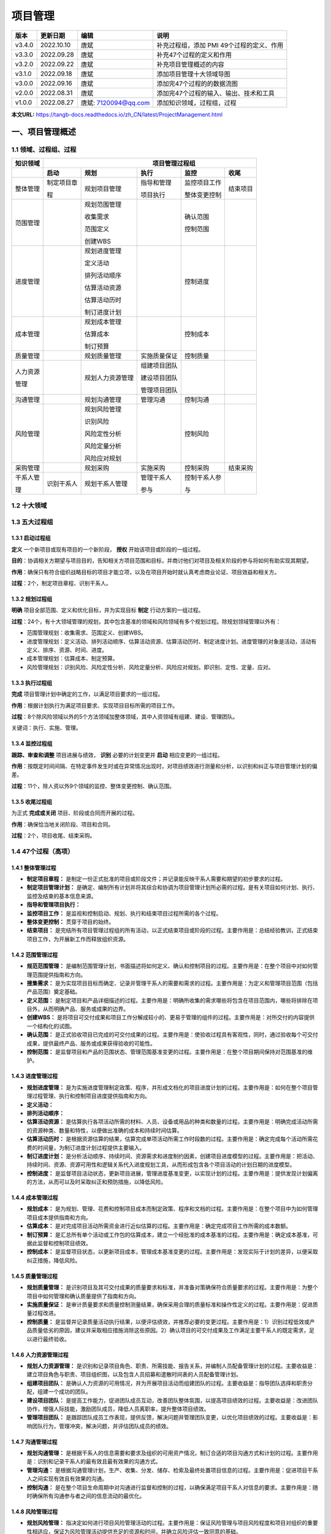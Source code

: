 
==============================
项目管理
==============================


+--------+------------+----------------------+-----------------------------------------------+
| 版本   | 更新日期   | 编辑                 | 说明                                          |
+========+============+======================+===============================================+
| v3.4.0 | 2022.10.10 | 唐斌                 | 补充过程组，添加 PMI 49个过程的定义、作用     |
+--------+------------+----------------------+-----------------------------------------------+
| v3.3.0 | 2022.09.28 | 唐斌                 | 补充47个过程的定义和作用                      |
+--------+------------+----------------------+-----------------------------------------------+
| v3.2.0 | 2022.09.22 | 唐斌                 | 补充项目管理概述的内容                        |
+--------+------------+----------------------+-----------------------------------------------+
| v3.1.0 | 2022.09.18 | 唐斌                 | 添加项目管理十大领域导图                      |
+--------+------------+----------------------+-----------------------------------------------+
| v3.0.0 | 2022.09.16 | 唐斌                 | 添加完47个过程的的数据流图                    |
+--------+------------+----------------------+-----------------------------------------------+
| v2.0.0 | 2022.08.31 | 唐斌                 | 添加完47个过程的输入、输出、技术和工具        |
+--------+------------+----------------------+-----------------------------------------------+
| v1.0.0 | 2022.08.27 | 唐斌: 7120094@qq.com | 添加知识领域，过程组，过程                    |
+--------+------------+----------------------+-----------------------------------------------+

**本文URL:** https://tangb-docs.readthedocs.io/zh_CN/latest/ProjectManagement.html


一、项目管理概述
==============================


1.1 领域、过程组、过程
------------------------------

+--------------+------------------+------------------+----------------+------------------+----------------+
| 知识领域     | 　　　　　　　　　　　　　　　　　　 项目管理过程组 　　　　　　　　　　　　　　　　　　 |
+==============+==================+==================+================+==================+================+
|              | **启动**         | **规划**         | **执行**       | **监控**         | **收尾**       |
+--------------+------------------+------------------+----------------+------------------+----------------+
| 整体管理     | 制定项目章       | 规划项目管理     | 指导和管理     | 监控项目工作     | 结束项目       |
+              +                  +                  +                +                  +                +
|              | 程               |                  | 项目执行       | 整体变更控制     |                |
+              +                  +                  +                +                  +                +
|              |                  |                  |                |                  |                |
+--------------+------------------+------------------+----------------+------------------+----------------+
| 范围管理     |                  | 规划范围管理     |                | 确认范围         |                |
+              +                  +                  +                +                  +                +
|              |                  | 收集需求         |                | 控制范围         |                |
+              +                  +                  +                +                  +                +
|              |                  | 范围定义         |                |                  |                |
+              +                  +                  +                +                  +                +
|              |                  | 创建WBS          |                |                  |                |
+              +                  +                  +                +                  +                +
|              |                  |                  |                |                  |                |
+--------------+------------------+------------------+----------------+------------------+----------------+
| 进度管理     |                  | 规划进度管理     |                | 控制进度         |                |
+              +                  +                  +                +                  +                +
|              |                  | 定义活动         |                |                  |                |
+              +                  +                  +                +                  +                +
|              |                  | 排列活动顺序     |                |                  |                |
+              +                  +                  +                +                  +                +
|              |                  | 估算活动资源     |                |                  |                |
+              +                  +                  +                +                  +                +
|              |                  | 估算活动历时     |                |                  |                |
+              +                  +                  +                +                  +                +
|              |                  | 制订进度计划     |                |                  |                |
+              +                  +                  +                +                  +                +
|              |                  |                  |                |                  |                |
+--------------+------------------+------------------+----------------+------------------+----------------+
| 成本管理     |                  | 规划成本管理     |                | 控制成本         |                |
+              +                  +                  +                +                  +                +
|              |                  | 估算成本         |                |                  |                |
+              +                  +                  +                +                  +                +
|              |                  | 制订预算         |                |                  |                |
+--------------+------------------+------------------+----------------+------------------+----------------+
| 质量管理     |                  | 规划质量管理     | 实施质量保证   | 控制质量         |                |
+--------------+------------------+------------------+----------------+------------------+----------------+
| 人力资源     |                  | 规划人力资源管理 | 组建项目团队   |                  |                |
+              +                  +                  +                +                  +                +
| 管理         |                  |                  | 建设项目团队   |                  |                |
+              +                  +                  +                +                  +                +
|              |                  |                  | 管理项目团队   |                  |                |
+--------------+------------------+------------------+----------------+------------------+----------------+
| 沟通管理     |                  | 规划沟通管理     | 管理沟通       | 控制沟通         |                |
+--------------+------------------+------------------+----------------+------------------+----------------+
| 风险管理     |                  | 规划风险管理     |                | 控制风险         |                |
+              +                  +                  +                +                  +                +
|              |                  | 识别风险         |                |                  |                |
+              +                  +                  +                +                  +                +
|              |                  | 风险定性分析     |                |                  |                |
+              +                  +                  +                +                  +                +
|              |                  | 风险定量分析     |                |                  |                |
+              +                  +                  +                +                  +                +
|              |                  | 风险应对规划     |                |                  |                |
+--------------+------------------+------------------+----------------+------------------+----------------+
| 采购管理     |                  | 规划采购         | 实施采购       | 控制采购         | 结束采购       |
+--------------+------------------+------------------+----------------+------------------+----------------+
| 干系人管     | 识别干系人       | 规划干系人管理   | 管理干系人     | 控制干系人参     |                |
+              +                  +                  +                +                  +                +
| 理           |                  |                  | 参与           | 与               |                |
+--------------+------------------+------------------+----------------+------------------+----------------+


1.2 十大领域
------------------------------

.. image:: ../images/ProjectManagement/01.01.项目管理十大领域.导图.svg
   :align: center
   :alt: 项目管理十大领域导图.数据流图


1.3 五大过程组
------------------------------

1.3.1 启动过程组
~~~~~~~~~~~~~~~~~~~~~~~~~~~~~~

**定义** 一个新项目或现有项目的一个新阶段， **授权** 开始该项目或阶段的一组过程。

**目的**：协调相关方期望与项目目的，告知相关方项目范围和目标，并商讨他们对项目及相关阶段的参与将如何有助实现其期望。

**作用**：确保只有符合组织战略目标的项目才能立项，以及在项目开始时就认真考虑商业论证、项目效益和相关方。

**过程**：2个，制定项目章程、识别干系人。

1.3.2 规划过程组
~~~~~~~~~~~~~~~~~~~~~~~~~~~~~~

**明确** 项目全部范围、定义和优化目标，并为实现目标 **制定** 行动方案的一组过程。

**过程**：24个，有十大领域管理的规划，其中包含基准的领域和风险领域有多个规划过程。除规划领域管理以外有：

+ 范围管理规划：收集需求、范围定义、创建WBS。
+ 进度管理规划：定义活动、排列活动顺序、估算活动资源、估算活动历时、制定进度计划。进度管理的对象是活动，活动有定义、排序、资源、时间、进度。
+ 成本管理规划：估算成本、制定预算。
+ 风险管理规划：识别风险、风险定性分析、风险定量分析、风险应对规划。即识别、定性、定量、应对。

1.3.3 执行过程组
~~~~~~~~~~~~~~~~~~~~~~~~~~~~~~

**完成** 项目管理计划中确定的工作，以满足项目要求的一组过程。

**作用**：根据计划执行为满足项目要求、实现项目目标所需的项目工作。

**过程**：8个除风险领域以外的5个方法领域加整体领域，其中人资领域有组建、建设、管理团队。

关键词：执行、实施、管理。

1.3.4 监控过程组
~~~~~~~~~~~~~~~~~~~~~~~~~~~~~~

**跟踪、审查和调整** 项目进展与绩效， **识别** 必要的计划变更并 **启动** 相应变更的一组过程。

**作用**：按既定时间间隔、在特定事件发生时或在异常情况出现时，对项目绩效进行测量和分析，以识别和纠正与项目管理计划的偏差。

**过程**：11个，除人资以外9个领域的监控、整体变更控制、确认范围。

1.3.5 收尾过程组
~~~~~~~~~~~~~~~~~~~~~~~~~~~~~~

为正式 **完成或关闭** 项目、阶段或合同而开展的过程。

**作用**：确保恰当地关闭阶段、项目和合同。

**过程**：2个，项目收尾、结束采购。


1.4 47个过程（高项）
------------------------------

1.4.1 整体管理过程
~~~~~~~~~~~~~~~~~~~~~~~~~~~~~~

+ **制定项目章程：** 是制定一份正式批准的项目或阶段文件；并记录能反映干系人需要和期望的初步要求的过程。
+ **制定项目管理计划：** 是确定、编制所有计划并将其综合和协调为项目管理计划所必需的过程。是有关项目如何计划、执行、监控及结束的基本信息来源。
+ **指导和管理项目执行：** 
+ **监控项目工作：** 是监视和控制启动、规划、执行和结束项目过程所需的各个过程。
+ **整体变更控制：** 贯穿于项目的始终。
+ **结束项目：** 是完结所有项目管理过程组的所有活动，以正式结束项目或阶段的过程。主要作用是：总结经验教训，正式结束项目工作，为开展新工作而释放组织资源。

1.4.2 范围管理过程
~~~~~~~~~~~~~~~~~~~~~~~~~~~~~~

+ **规范范围管理：** 是编制范围管理计划，书面描述将如何定义、确认和控制项目的过程。主要作用是：在整个项目中对如何管理范围提供指南和方向。
+ **搜集需求：** 是为实现项目目标而确定、记录并管理干系人的需要和需求的过程。主要作用是：为定义和管理项目范围（包括产品范围）奠定基础。
+ **定义范围：** 是制定项目和产品详细描述的过程。主要作用是：明确所收集的需求哪些将包含在项目范围内，哪些将排除在项目外，从而明确产品、服务或成果的边界。
+ **创建WBS：** 是将项目可交付成果和项目工作分解成较小的、更易于管理的组件的过程。主要作用是：对所交付的内容提供一个结构化的试图。
+ **确认范围：** 是正式验收项目已完成的可交付成果的过程。主要作用是：使验收过程具有客观性，同时，通过验收每个可交付成果，提供最终产品、服务或成果获得验收的可能性。
+ **控制范围：** 是监督项目和产品的范围状态、管理范围基准变更的过程。主要作用是：在整个项目期间保持对范围基准的维护。

1.4.3 进度管理过程
~~~~~~~~~~~~~~~~~~~~~~~~~~~~~~

+ **规划进度管理：** 是为实施进度管理制定政策、程序，并形成文档化的项目进度计划的过程。主要作用是：如何在整个项目管理过程管理、执行和控制项目进度提供指南和方向。
+ **定义活动：**
+ **排列活动顺序：**
+ **估算活动资源：** 是估算执行各项活动所需的材料、人员、设备或用品的种类和数量的过程。主要作用是：明确完成活动所需的资源种类、数量和特性，以便做出准确的成本和持续时间估算。
+ **估算活动历时：** 是根据资源估算的结果，估算完成单项活动所需工作时段数的过程。主要作用是：确定完成每个活动所需花费的时间量，为制订进度计划过程提供主要输入。
+ **制订进度计划：** 是分析活动顺序、持续时间、资源需求和进度制约因素，创建项目进度模型的过程。主要作用是：把活动、持续时间、资源、资源可用性和逻辑关系代入进度规划工具，从而形成包含各个项目活动的计划日期的进度模型。
+ **控制进度：** 是监督项目活动状态，更新项目进展，管理进度基准变更，以实现计划的过程。主要作用是：提供发现计划偏离的方法，从而可以及时采取纠正和预防措施，以降低风险。

1.4.4 成本管理过程
~~~~~~~~~~~~~~~~~~~~~~~~~~~~~~

+ **规划成本：** 是为规划、管理、花费和控制项目成本而制定政策、程序和文档的过程。主要作用是：在整个项目中为如何管理项目成本提供指南和方向。
+ **估算成本：** 是对完成项目活动所需资金进行近似估算的过程。主要作用是：确定完成项目工作所需的成本数额。
+ **制订预算：** 是汇总所有单个活动或工作包的估算成本，建立一个经批准的成本基准的过程。主要作用是：确定成本基准，可据此监督和控制项目绩效。
+ **控制成本：** 是监督项目状态，以更新项目成本，管理成本基准变更的过程。主要作用是：发现实际于计划的差异，以便采取纠正措施，降低风险。

1.4.5 质量管理过程
~~~~~~~~~~~~~~~~~~~~~~~~~~~~~~

+ **规划质量管理：** 是识别项目及其可交付成果的质量要求和标准，并准备对策确保符合质量要求的过程。主要作用是：为整个项目中如何管理和确认质量提供了指南和方向。
+ **实施质量保证：** 是审计质量要求和质量控制测量结果，确保采用合理的质量标准和操作性定义的过程。主要作用是：促进质量过程改进。
+ **控制质量：** 是监督并记录质量活动执行结果，以便评估绩效，并推荐必要的变更过程。主要作用是：1）识别过程低效或产品质量低劣的原因，建议并采取相应措施消除这些原因。2）确认项目的可交付成果及工作满足主要干系人的既定需求，足以进行最终验收。

1.4.6 人力资源管理过程
~~~~~~~~~~~~~~~~~~~~~~~~~~~~~~
+ **规划人力资源管理：** 是识别和记录项目角色、职责、所需技能、报告关系，并编制人员配备管理计划的过程。主要收益是：建立项目角色与职责、项目组织图，以及包含人员招募和遣散时间表的人员配备管理计划。
+ **组建项目团队：** 是确认人力资源的可用情况，并为开展项目活动而组建团队的过程。主要收益是：指导团队选择和职责分配，组建一个成功的团队。
+ **建设项目团队：** 是提高工作能力，促进团队成员互动，改善团队整体氛围，以提高项目绩效的过程。主要收益是：改进团队协作，增强人际技能，激励团队成员，降低人员离职率，提升整体项目绩效。
+ **管理项目团队：** 是跟踪团队成员工作表现，提供反馈，解决问题并管理团队变更，以优化项目绩效的过程。主要收益是：影响团队行为，管理冲突，解决问题，并评估团队成员的绩效。

1.4.7 沟通管理过程
~~~~~~~~~~~~~~~~~~~~~~~~~~~~~~

+ **规划沟通管理：** 是根据干系人的信息需要和要求及组织的可用资产情况，制订合适的项目沟通方式和计划的过程。主要作用是：识别和记录干系人的最有效且最有效果的沟通方式。
+ **管理沟通：** 是根据沟通管理计划，生产、收集、分发、储存、检索及最终处置项目信息的过程。主要作用是：促进项目干系人之间实现有效且有效果的沟通。
+ **控制沟通：** 是在整个项目生命周期中对沟通进行监督和控制的过程，以确保满足项目干系人对信息的要求。主要作用是：随时确保所有沟通参与者之间的信息流动的最优化。

1.4.8 风险管理过程
~~~~~~~~~~~~~~~~~~~~~~~~~~~~~~

+ **规划风险管理：** 指决定如何进行项目风险管理活动的过程。主要作用是：保证风险管理与项目风险程度和项目对组织的重要性相适应，保证为风险管理活动提供充足的资源和时间，并确立风险评估一致同意的基础。
+ **识别风险：** 指确定哪些风险会影响项目，并将其特性记载成文。
+ **风险定性分析：** 指通过考虑风险发生的概率，风险发生后对项目目标的影响和其他因素（如时间框架和项目4大制约条件，即成本、进度、范围、质量的风险承受度水平），对已识别风险的优先级进行评估。
+ **风险定量分析：** 指对定性风险分析过程中作为对项目需求存在潜在重大影响而排序在先的风险进行分析，并就风险分配一个数值。
+ **规划风险应对：** 指为项目目标增加实现机会，减少失败威胁而制订方案，决定采取对策的过程。
+ **风险控制：** 指识别、分析和规划新生风险，追踪己识别风险和“观察清单”中的风险，重新分析现有风险，监测应急计划的触发条件，监测残余风险，审查风险应对策略的实施并评估其效力的过程。

1.4.9 采购管理
~~~~~~~~~~~~~~~~~~~~~~~~~~~~~~

+ **规划采购：** 
+ **实施采购：** 
+ **控制采购：** 是管理采购关系、监督合同执行情况，并根据需要实施变更和采取纠正措施的过程。
+ **结束采购：** 是完结本次项目采购的过程。

1.4.10 干系人管理
~~~~~~~~~~~~~~~~~~~~~~~~~~~~~~

+ **识别干系人：** 识别能影响项目决策、活动或结果的个人、群体或组织，以及被项目决策、活动或者结果影响的个人、群体或组织，并分析和记录他们相关信息的过程。
+ **规划干系人管理：** 基于干系人的需求、利益及对项目成功的潜在影响分析，制定合适的管理策略，以有效调动干系人参与整个项目生命周期的过程。此过程为项目干系人的互动提供清晰且可操作的计划，以支持项目利益。
+ **管理干系人参与：** 在整个项目生命周期中，与干系人进行沟通和协作，以满足他的需求与期望，解决实际出现的问题，并促进干系人合理参与项目活动的过程。主要作用是：帮助项目经理提升来自干系人的支持，并把干系人的抵制降到最低，从而显著提高项目成功的机会。
+ **控制干系人参与：** 全面监督项目干系人之间的关系，调整策略和计划，以调动干系人参与的过程。主要作用是：随着项目进展和环境变化，维持并提升干系人参与活动的效率和效果。


1.5 49个过程（PMI）
------------------------------

1.5.1 整体管理过程
~~~~~~~~~~~~~~~~~~~~~~~~~~~~~~

+ **制定项目章程：** 是编写一份正式批准项目并授权项目经理在项目活动中使用组织资源的文件的过程。本过程的主要作用是，明确项目与组织战略目标之间的直接联系，确立项目的正式地位，并展示组织对项目的承诺。本过程仅开展一次或仅在项目的预定义点开展。
+ **制定项目管理计划：** 是定义、准备和协调项目计划的所有组成部分，并把它们整合为一份综合项目管理计划的过程。本过程的主要作用是，生成一份综合文件，用于确定所有项目工作的基础及其执行方式。它仅开展一次或仅在项目的预定义点开展。
+ **指导和管理项目工作：** 是为实现项目目标而领导和执行项目管理计划中所确定的工作，并实施已批准变更的过程。本过程的主要作用是，对项目工作和可交付成果开展综合管理，以提高项目成功的可能性。本过程需要在整个项目期间开展。
+ **管理项目知识：** 是使用现有知识并生成新知识，以实现项目目标，并且帮助组织学习的过程。本过程的主要作用是，利用已有的组织知识来创造或改进项目成果，并且使当前项目创造的知识可用于支持组织运营和未来的项目或阶段。本过程需要在整个项目期间开展。
+ **监控项目工作：** 是跟踪、审查和报告整体项目进展，以实现项目管理计划中确定的绩效目标的过程。本过程的主要作用是，让相关方了解项目的当前状态并认可为处理绩效问题而采取的行动，以及通过成本和进度预测，让相关方了解未来项目状态。本过程需要在整个项目期间开展。
+ **实施整体变更控制：** 是审查所有变更请求、批准变更，管理对可交付成果、项目文件和项目管理计划的变更，并对变更处理结果进行沟通的过程。本过程审查对项目文件、可交付成果或项目管理计划的所有变更请求，并决定对变更请求的处置方案。本过程的主要作用是确保对项目中已记录在案的变更做综合评审。本过程需要在整个项目期间开展。
+ **结束项目或阶段：** 是终结项目、阶段或合同的所有活动的过程。本过程的主要作用是，存档项目或阶段信息，完成计划的工作，释放组织团队资源以展开新的工作。本过程仅开展一次或仅在项目的预定义点开展。

1.5.2 范围管理过程
~~~~~~~~~~~~~~~~~~~~~~~~~~~~~~

+ **规范范围管理：** 是为记录如何定义、确认和控制项目范围及产品范围，而创建范围管理计划的过程。本过程的主要作用是，在整个项目期间对如何管理范围提供指南和方向。本过程仅开展一次或仅在项目的预定义点开展。
+ **收集需求：** 为实现目标而确定、记录并管理相关方的需要和需求的过程。本过程的主要作用是，为定义产品范围和项目范围奠定基础。本过程仅开展一次或仅在项目的预定义点开展。
+ **定义范围：** 是制定项目和产品详细描述的过程。本过程的主要作用是，描述产品、服务或成果的边界和验收标准。
+ **创建WBS：** 是把项目可交付成果和项目工作分解成较小、更易于管理的组件的过程。本过程的主要作用是，为所要交付的内容提供架构。本过程仅开展一次或仅在项目的预定义点开展。
+ **确认范围：** 是正式验收已完成的项目可交付成果的过程。本过程的主要作用是，使验收过程具有客观性；同时通过确认每个可交付成果，来提高最终产品、服务或成果获得验收的可能性。本过程应根据需要在整个项目期间定期开展。
+ **控制范围：** 是监督项目和产品的范围状态，管理范围基准变更的过程。本过程的主要作用是，在整个项目期间保持对范围基准的维护。本过程需要在整个项目期间开展。

1.5.3 进度管理过程
~~~~~~~~~~~~~~~~~~~~~~~~~~~~~~

+ **规划进度管理：** 是为规划、编制、管理、执行和控制项目进度而制定政策、程序和文档的过程。本过程的主要作用是，为如何在整个项目期间管理项目进度提供指南和方向。本过程仅开展一次或仅在项目的预定义点开展。
+ **定义活动：** 是识别和记录为完成项目可交付成果而须采取的具体行动的过程。本过程的主要作用是，将工作包分解为进度活动，作为对项目工作进行进度估算、规划、执行、监督和控制的基础。本过程需要在整个项目期间开展。
+ **排列活动顺序：** 是识别和记录项目活动之间的关系的过程，本过程的主要作用是定义工作之间的逻辑顺序，以便在既定的所有项目制约因素下获得最高的效率。本过程需要在整个项目期间开展。
+ **估算活动历时：** 是根据资源估算的结果，估算完成单项活动所需工作时段数的过程。本过程的主要作用是，确定完成每个活动所需花费的时间量。本过程需要在整个项目期间开展。
+ **制订进度计划：** 是分析活动顺序、持续时间、资源需求和进度制约因素，创建进度模型，从而落实项目执行和监控的过程。本过程的主要作用是，为完成项目活动而制定具有计划日期的进度模型。本过程需要在整个项目期间开展。
+ **控制进度：** 是监督项目状态，以更新项目进度和管理进度基准变更的过程。本过程的主要作用是在整个项目期间保持对进度基准的维护。本过程需要在整个项目期间开展。



1.5.4 成本管理过程
~~~~~~~~~~~~~~~~~~~~~~~~~~~~~~

+ **规划成本管理：** 是确定如何估算、预算、管理、监督和控制项目成本的过程。本过程的主要作用是，在整个项目期间为如何管理项目成本提供指南和方向。本过程仅开展一次或仅在项目的预定义点开展。
+ **估算成本：** 是对完成项目工作所需资源成本进行近似估算的过程。本过程的主要作用是，确定项目所需的资金。本过程应根据需要在整个项目期间定期开展。
+ **制订预算：** 是汇总所有单个活动或工作包的估算成本，建立一个经批准的成本基准的过程。本过程的主要作用是，确定可据以监督和控制项目绩效的成本基准。本过程仅开展一次或仅在项目的预定义点开展。
+ **控制成本：** 是监督项目状态，以更新项目成本和管理成本基准变更的过程。本过程的主要作用是，在整个项目期间保持对成本基准的维护。本过程需要在整个项目期间开展。

1.5.5 质量管理过程
~~~~~~~~~~~~~~~~~~~~~~~~~~~~~~

+ **规划质量管理：** 是识别项目及其可交付成果的质量要求和（或）标准，并书面描述项目将如何证明符合质量要求和（或）标准的过程。本过程的主要作用是，为在整个项目期间如何管理和核实质量提供指南和方向。本过程仅开展一次或仅在项目的预定义点开展。
+ **管理质量：** 是把组织的质量政策用于项目，并将质量管理计划转化为可执行的质量活动的过程。本过程的主要作用是，提高实现质量目标的可能性，以及识别无效过程和导致质量低劣的原因。管理质量使用控制质量过程的数据和结果向相关方展示项目的总体质量状态。本过程需要在整个项目期间开展。
+ **控制质量：** 是为了评估绩效，确保项目输出完整、正确且满足客户期望，而监督和记录质量管理活动执行结果的过程。本过程的主要作用是，核实项目可交付成果和工作已经达到主要相关方的质量要求，可供最终验收。控制质量过程确定项目输出是否达到预期目的，这些输出需要满足所有适用标准、要求、法规和规范。本过程需要在整个项目期间开展。

1.5.6 资源管理过程
~~~~~~~~~~~~~~~~~~~~~~~~~~~~~~
+ **规划人力资源管理：** 是定义如何估算、获取、管理和利用团队以及实物资源的过程。本过程的主要作用是，根据项目类型和复杂程度确定适用于项目资源的管理方法和管理程度。本过程仅开展一次或仅在项目的预定义点开展。
+ **估算活动资源：** 是估算执行项目所需的团队资源，以及材料、设备和用品的类型和数量的过程。本过程的主要作用是，明确完成项目所需的资源种类、数量和特性。本过程应根据需要在整个项目期间定期开展。
+ **获取资源：** 是获取项目所需的团队成员、设施、设备、材料、用品和其他资源的过程。本过程的主要作用是，概述和指导资源的选择，并将其分配给相应的活动。本过程应根据需要在整个项目期间定期开展。
+ **建设团队：** 是提高工作能力，促进团队成员互动，改善团队整体氛围，以提高项目绩效的过程。本过程的主要作用是，改进团队协作、增强人际关系技能、激励员工、减少摩擦以及提升整体项目绩效。本过程需要在整个项目期间开展。
+ **管理团队：** 是跟踪团队成员工作表现，提供反馈，解决问题并管理团队变更，以优化项目绩效的过程。本过程的主要作用是，影响团队行为、管理冲突以及解决问题。本过程需要在整个项目期间开展。
+ **控制资源：** 是确保按计划为项目分配实物资源，以及根据资源使用计划监督资源实际使用情况，并采取必要纠正措施的过程。本过程的主要作用是，确保所分配的资源适时适地可用于项目，且在不再需要时被释放。本过程需要在整个项目期间开展。

1.5.7 沟通管理过程
~~~~~~~~~~~~~~~~~~~~~~~~~~~~~~

+ **规划沟通管理：** 是基于每个相关方或相关方群体的信息需求、可用的组织资产，以及具体项目的需求，为项目沟通活动制定恰当的方法和计划的过程。本过程的主要作用是，为及时向相关方提供相关信息，引导相关方有效参与项目，而编制书面沟通计划。本过程应根据需要在整个项目期间定期开展。
+ **管理沟通：** 是确保项目信息及时且恰当地收集、生成、发布、存储、检索、管理、监督和最终处置的过程。本过程的主要作用是，促成项目团队与相关方之间的有效信息流动。本过程需要在整个项目期间开展。
+ **监督沟通：** 监督沟通是确保满足项目及其相关方的信息需求的过程。本过程的主要作用是，按沟通管理计划和相关方参与计划的要求优化信息传递流程。本过程需要在整个项目期间开展。

1.5.8 风险管理过程
~~~~~~~~~~~~~~~~~~~~~~~~~~~~~~

+ **规划风险管理：** 是定义如何实施项目风险管理活动的过程。本过程的主要作用是，确保风险管理的水平、方法和可见度与项目风险程度，以及项目对组织和其他相关方的重要程度相匹配。本过程仅开展一次或仅在项目的预定义点开展。
+ **识别风险：** 是识别单个项目风险以及整体项目风险的来源，并记录风险特征的过程。本过程的主要作用是，记录现有的单个项目风险，以及整体项目风险的来源；同时，汇集相关信息，以便项目团队能够恰当应对已识别的风险。本过程需要在整个项目期间开展。
+ **风险定性分析：** 是通过评估单个项目风险发生的概率和影响以及其他特征，对风险进行优先级排序，从而为后续分析或行动提供基础的过程。本过程的主要作用是重点关注高优先级的风险。本过程需要在整个项目期间开展。
+ **风险定量分析：** 是就已识别的单个项目风险和不确定性的其他来源对整体项目目标的影响进行定量分析的过程。本过程的主要作用是，量化整体项目风险敞口，并提供额外的定量风险信息，以支持风险应对规划。本过程并非每个项目必需，但如果采用，它会在整个项目期间持续开展。
+ **规划风险应对：** 是为处理整体项目风险敞口，以及应对单个项目风险，而制定可选方案、选择应对策略并商定应对行动的过程。本过程的主要作用是，制定应对整体项目风险和单个项目风险的适当方法；本过程还将分配资源，并根据需要将相关活动添加进项目文件和项目管理计划。本过程需要在整个项目期间开展。
+ **实施风险应对：** 是执行商定的风险应对计划的过程。本过程的主要作用是，确保按计划执行商定的风险应对措施，来管理整体项目风险敞口、最小化单个项目威胁，以及最大化单个项目机会。本过程需要在整个项目期间开展。
+ **监督风险：** 是在整个项目期间，监督商定的风险应对计划的实施、跟踪已识别风险、识别和分析新风险，以及评估风险管理有效性的过程。本过程的主要作用是，使项目决策都基于关于整体项目风险敞口和单个项目风险的当前信息。本过程需要在整个项目期间开展。

1.5.9 采购管理
~~~~~~~~~~~~~~~~~~~~~~~~~~~~~~

+ **规划采购管理：** 是记录项目采购决策、明确采购方法，及识别潜在卖方的过程。本过程的主要作用是，确定是否从项目外部获取货物和服务，如果是，则还要确定将在什么时间、以什么方式获取什么货物和服务。货物和服务可从执行组织的其他部门采购，或者从外部渠道采购。本过程仅开展一次或仅在项目的预定义点开展。
+ **实施采购：** 是获取卖方应答、选择卖方并授予合同的过程。本过程的主要作用是，选定合格卖方并签署关于货物或服务交付的法律协议。本过程的最后成果是签订的协议，包括正式合同。本过程应根据需要在整个项目期间定期开展。
+ **控制采购：** 是管理采购关系，监督合同绩效，实施必要的变更和纠偏，以及关闭合同的过程。本过程的主要作用是，确保买卖双方履行法律协议，满足项目需求。本过程应根据需要在整个项目期间开展。

1.5.10 相关方管理
~~~~~~~~~~~~~~~~~~~~~~~~~~~~~~

+ **识别相关方：** 是定期识别项目相关方，分析和记录他们的利益、参与度、相互依赖性、影响力和对项目成功的潜在影响的过程。本过程的主要作用是，使项目团队能够建立对每个相关方或相关方群体的适度关注。本过程应根据需要在整个项目期间定期开展。
+ **规划相关方参与：** 是根据相关方的需求、期望、利益和对项目的潜在影响，制定项目相关方参与项目的方法的过程。本过程的主要作用是，提供与相关方进行有效互动的可行计划。本过程应根据需要在整个项目期间定期开展。
+ **管理相关方参与：** 是与相关方进行沟通和协作以满足其需求与期望、处理问题，并促进相关方合理参与的过程。本过程的主要作用是，让项目经理能够提高相关方的支持，并尽可能降低相关方的抵制。本过程需要在整个项目期间开展。
+ **监督相关方参与：** 是监督项目相关方关系，并通过修订参与策略和计划来引导相关方合理参与项目的过程。本过程的主要作用是，随着项目进展和环境变化，维持或提升相关方参与活动的效率和效果。本过程需要在整个项目期间开展。

1.6 其他
------------------------------

**四条主线：** （各大领域的）过程；（各个过程的）输入输出工具；（各大领域的）问题和解决方法；（各大领域之间的）关系。


二、各个过程的输入、输出和工具
==============================


2.1 项目整体管理
------------------------------

+--------------+--------+----------------------+--------------------+----------------------------+
| 管理过程     | 属组   | 输入                 | 工具与技术         | 输出                       |
+==============+========+======================+====================+============================+
| 制定项目章   | 启动   | 协议                 | 专家判断           | 项目章程                   |
+              +        +                      +                    +                            +
| 程           |        | 项目工作说明书       | 引导技术           |                            |
+              +        +                      +                    +                            +
|              |        | 商业论证             |                    |                            |
+              +        +                      +                    +                            +
|              |        | 事业环境因素         |                    |                            |
+              +        +                      +                    +                            +
|              |        | 组织过程资产         |                    |                            |
+--------------+--------+----------------------+--------------------+----------------------------+
| 规划项目管   | 计划   | 项目章程             | 专家判断           | 项目管理计划               |
+              +        +                      +                    +                            +
| 理           |        | 其他过程的输出结果   | 引导技术           |                            |
+              +        +                      +                    +                            +
|              |        | 事业环境因素         |                    |                            |
+              +        +                      +                    +                            +
|              |        | 组织过程资产         |                    |                            |
+              +        +                      +                    +                            +
|              |        |                      |                    |                            |
+--------------+--------+----------------------+--------------------+----------------------------+
| 指导和管理   | 执行   | 项目管理计划         | 专家判断           | 可交付成果                 |
+              +        +                      +                    +                            +
| 项目执行     |        | 批准的变更请求       | 项目管理信息系统   | 工作绩效数据               |
+              +        +                      +                    +                            +
|              |        | 事业环境因素         | 会议               | 变更请求                   |
+              +        +                      +                    +                            +
|              |        | 组织过程资产         |                    | 项目管理计划更新           |
+              +        +                      +                    +                            +
|              |        |                      |                    | 项目文件更新               |
+--------------+--------+----------------------+--------------------+----------------------------+
| 监控项目工   | 监控   | 项目管理计划         | 专家判断           | 变更请求                   |
+              +        +                      +                    +                            +
| 作           |        | 进度预测             | 分析技术           | 工作绩效报告               |
+              +        +                      +                    +                            +
|              |        | 成本预测             | 项目管理信息系统   | 项目管理计划更新           |
+              +        +                      +                    +                            +
|              |        | 确认的变更           | 会议               | 项目文件更新               |
+              +        +                      +                    +                            +
|              |        | 工作绩效信息         |                    |                            |
+              +        +                      +                    +                            +
|              |        | 事业环境因素         |                    |                            |
+              +        +                      +                    +                            +
|              |        | 组织过程资产         |                    |                            |
+--------------+--------+----------------------+--------------------+----------------------------+
| 整体变更控   | 监控   | 项目管理计划         | 专家判断           | 批准的变更请求             |
+              +        +                      +                    +                            +
| 制           |        | 工作绩效报告         | 会议               | 变更日志                   |
+              +        +                      +                    +                            +
|              |        | 变更请求             | 变更控制工具       | 项目管理计划更新           |
+              +        +                      +                    +                            +
|              |        | 事业环境因素         |                    | 项目文件更新               |
+              +        +                      +                    +                            +
|              |        | 组织过程资产         |                    |                            |
+--------------+--------+----------------------+--------------------+----------------------------+
| 项目收尾     | 收尾   | 项目管理计划         | 专家判断           | 最终产品、服务或成果移交   |
+              +        +                      +                    +                            +
|              |        | 验收的可交付成果     | 分析技术           | 组织过程资产更新           |
+              +        +                      +                    +                            +
|              |        | 组织过程资产         | 会议               |                            |
+--------------+--------+----------------------+--------------------+----------------------------+

**专家知识来源：** 

+ 实施组织内部的其他单位。
+ 咨询公司。
+ 包括客户或赞助人在内的利害关系者。
+ 专业和技术协会。
+ 行业集团。

**事业环境因素包括：**

+ 组织或公司的文化与组成结构。
+ 政府或行业标准。
+ 基础设施。
+ 现有的人力资源。
+ 人事管理。
+ 公司工作核准制度。
+ 市场情况。
+ 商业数据库。
+ 项目管理信息系统。

**引导技术：** 头脑风暴、冲突处理、问题解决、会议管理等。

**预测方法：** 时间序列、情景构建、模拟等。

**CCB：** 变更控制委员会

**项目财务价值评价方法：** 净现值（NPV）分析、投资收益率（ROI）分析、投资回收期分析等。


2.1.1 制定项目章程
~~~~~~~~~~~~~~~~~~~~~~~~~~~~~~

.. image:: ../images/ProjectManagement/02.01.制定项目章程.数据流图.svg
   :align: center
   :alt: 制定项目章程.数据流图


2.1.2 规划项目管理
~~~~~~~~~~~~~~~~~~~~~~~~~~~~~~

.. image:: ../images/ProjectManagement/02.02.规划项目管理.数据流图.svg
   :align: center
   :alt: 规划项目管理.数据流图


2.1.3 指导和管理项目执行
~~~~~~~~~~~~~~~~~~~~~~~~~~~~~~

.. image:: ../images/ProjectManagement/02.03.指导和管理项目执行.数据流图.svg
   :align: center
   :alt: 指导和管理项目执行.数据流图


2.1.4 监控项目工作
~~~~~~~~~~~~~~~~~~~~~~~~~~~~~~

+--------------------------------------------------------------------------------------------+
| **监控项目管理工作的对象是：**                                                             |
+                                                                                            +
| 对照项目管理计划比较项目的实际表现；                                                       |
+                                                                                            +
| 评价项目的绩效，判断是否出现了需要采取纠正或预防措施的迹象，并在必要时提出采取行动的建议； |
+                                                                                            +
| 分析、跟踪并监视项目风险，确保及时识别风险，报告其状态，执行适当的风险应对计划；           |
+                                                                                            +
| 建立有关项目产品以及有关文件的准确和及时的信息库，并保持到项目完成；                       |
+                                                                                            +
| 为状态报告、绩效测量和预测提供信息支持；                                                   |
+                                                                                            +
| 为更新当前的成本和进度信息提供预测；                                                       |
+                                                                                            +
| 在实施批准的变更时进行监视。                                                               |
+--------------------------------------------------------------------------------------------+

.. image:: ../images/ProjectManagement/02.04.监控项目工作.数据流图.svg
   :align: center
   :alt: 监控项目工作.数据流图


2.1.5 整体变更控制
~~~~~~~~~~~~~~~~~~~~~~~~~~~~~~

.. image:: ../images/ProjectManagement/02.05.整体变更控制.数据流图.svg
   :align: center
   :alt: 整体变更控制.数据流图


2.1.6 项目收尾
~~~~~~~~~~~~~~~~~~~~~~~~~~~~~~

+--------------------------------------------------------------------------------------------+
| **在项目收尾过程中，应该逐步实施：**                                                       |
+                                                                                            +
| 为达到阶段或项目的完工或退出标准所必需的行动和活动；                                       |
+                                                                                            +
| 为向下一个阶段或向生产和/或运营部门移交项目的产品、服务或成果所必需的行动和活动；          |
+                                                                                            +
| 为收集项目或阶段记录、审核项目成败、收集经验教训和存档项目信息所必需的活动。               |
+--------------------------------------------------------------------------------------------+

.. image:: ../images/ProjectManagement/02.06.项目收尾.数据流图.svg
   :align: center
   :alt: 项目收尾.数据流图


2.2 项目范围管理
------------------------------

2.2.1 项目范围管理概述
~~~~~~~~~~~~~~~~~~~~~~~~~~~~~~

+ **项目范围管理三个方面的工作：**

  1）明确项目的边界；

  2）对项目的执行工作进行监控；

  3）防止项目范围发生蔓延。


+ **项目范围管理的过程**

+--------------+--------+--------------------+--------------------------------+--------------------+
| 管理过程     | 属组   | 输入               | 工具与技术                     | 输出               |
+==============+========+====================+================================+====================+
| 规划范围     | 计划   | 项目管理计划       | 专家判断                       | 范围管理计划       |
+              +        +                    +                                +                    +
| 管理         |        | 项目章程           | 会议                           | 需求管理计划       |
+              +        +                    +                                +                    +
|              |        | 事业环境因素       |                                |                    |
+              +        +                    +                                +                    +
|              |        | 组织过程资产       |                                |                    |
+              +        +                    +                                +                    +
|              |        |                    |                                |                    |
+--------------+--------+--------------------+--------------------------------+--------------------+
| 收集需求     | 计划   | 范围管理计划       | 访谈、焦点小组、引导式研讨会   | 需求文件           |
+              +        +                    +                                +                    +
|              |        | 需求管理计划       | 群体创新技术、群体决策技术     | 需求跟踪矩阵       |
+              +        +                    +                                +                    +
|              |        | 干系人管理计划     | 问卷调查、观察、原型法         |                    |
+              +        +                    +                                +                    +
|              |        | 项目章程           | 标杆对照、系统交互图           |                    |
+              +        +                    +                                +                    +
|              |        | 干系人登记册       | 文件分析                       |                    |
+--------------+--------+--------------------+--------------------------------+--------------------+
| 定义范围     | 计划   | 范围管理计划       | 专家判断                       | 项目范围说明书     |
+              +        +                    +                                +                    +
|              |        | 项目章程           | 产品分析                       | 项目文件更新       |
+              +        +                    +                                +                    +
|              |        | 需求文件           | 备选方案生成                   |                    |
+              +        +                    +                                +                    +
|              |        | 组织过程资产       | 引导式研讨会                   |                    |
+              +        +                    +                                +                    +
|              |        |                    |                                |                    |
+--------------+--------+--------------------+--------------------------------+--------------------+
| 创建WBS      | 计划   | 范围管理计划       | 分解                           | 范围基准           |
+              +        +                    +                                +                    +
|              |        | 项目范围说明书     | 专家判断                       | 项目文件更新       |
+              +        +                    +                                +                    +
|              |        | 需求文件           |                                |                    |
+              +        +                    +                                +                    +
|              |        | 事业环境因素       |                                |                    |
+              +        +                    +                                +                    +
|              |        | 组织过程资产       |                                |                    |
+--------------+--------+--------------------+--------------------------------+--------------------+
| 确认范围     | 监控   | 项目管理计划       | 检查                           | 验收的可交付成果   |
+              +        +                    +                                +                    +
|              |        | 需求文件           | 群体决策技术                   | 变更请求           |
+              +        +                    +                                +                    +
|              |        | 需求跟踪矩阵       |                                | 工作绩效信息       |
+              +        +                    +                                +                    +
|              |        | 核实的可交付成果   |                                | 项目文件更新       |
+              +        +                    +                                +                    +
|              |        | 工作绩效数据       |                                |                    |
+--------------+--------+--------------------+--------------------------------+--------------------+
| 控制范围     | 监控   | 项目管理计划       | 偏差分析                       | 工作绩效信息       |
+              +        +                    +                                +                    +
|              |        | 需求文件           |                                | 变更请求           |
+              +        +                    +                                +                    +
|              |        | 需求跟踪矩阵       |                                | 项目管理计划更新   |
+              +        +                    +                                +                    +
|              |        | 工作绩效数据       |                                | 项目文件更新       |
+              +        +                    +                                +                    +
|              |        | 组织过程资产       |                                | 组织过程资产更新   |
+--------------+--------+--------------------+--------------------------------+--------------------+

**检查：** 审查、产品评审、审计、走查、巡检。

**群体创新技术：** 头脑风暴法、名义小组技术、德尔菲技术、概念/思维导图、亲和图、多标准决策分析等。

**群体决策技术：** 一致同意、大多数原则、相对多数原则、独裁等。


2.2.2 规划范围管理
~~~~~~~~~~~~~~~~~~~~~~~~~~~~~~

.. image:: ../images/ProjectManagement/03.01.规划范围管理.数据流图.svg
   :align: center
   :alt: 规划范围管理.数据流图

2.2.3 收集需求
~~~~~~~~~~~~~~~~~~~~~~~~~~~~~~

.. image:: ../images/ProjectManagement/03.02.收集需求.数据流图.svg
   :align: center
   :alt: 收集需求.数据流图

2.2.4 定义范围
~~~~~~~~~~~~~~~~~~~~~~~~~~~~~~

.. image:: ../images/ProjectManagement/03.03.定义范围.数据流图.svg
   :align: center
   :alt: 定义范围.数据流图

2.2.5 创建WBS
~~~~~~~~~~~~~~~~~~~~~~~~~~~~~~

.. image:: ../images/ProjectManagement/03.04.创建WBS.数据流图.svg
   :align: center
   :alt: 创建WBS.数据流图

2.2.6 确认范围
~~~~~~~~~~~~~~~~~~~~~~~~~~~~~~

.. image:: ../images/ProjectManagement/03.05.确认范围.数据流图.svg
   :align: center
   :alt: 确认范围.数据流图

2.2.7 控制范围
~~~~~~~~~~~~~~~~~~~~~~~~~~~~~~

.. image:: ../images/ProjectManagement/03.06.控制范围.数据流图.svg
   :align: center
   :alt: 控制范围.数据流图

2.3 项目进度管理
------------------------------

**参考资料：** 《系统集成项目管理工程师教程（第2版）》、《信息系统项目管理师教程（第3版）》

+--------------+------+------------------------+------------------------+------------------------+
| 进度管理过程 | 属组 | 输入                   | 工具与技术             | 输出                   |
+==============+======+========================+========================+========================+
| 规划进度管理 | 计划 | 项目管理计划           | 专家判断               | 进度管理计划           |
+              +      +                        +                        +                        +
|              |      | 项目章程               | 分析技术               |                        |
+              +      +                        +                        +                        +
|              |      | 事业环境因素           | 会议                   |                        |
+              +      +                        +                        +                        +
|              |      | 组织过程资产           |                        |                        |
+              +      +                        +                        +                        +
|              |      |                        |                        |                        |
+--------------+------+------------------------+------------------------+------------------------+
| 定义活动     | 计划 | 项目进度管理计划       | 分解                   | 活动清单               |
+              +      +                        +                        +                        +
|              |      | 范围基准               | 滚动式规划             | 活动属性               |
+              +      +                        +                        +                        +
|              |      | 事业环境因素           | 专家判断               | 里程碑清单             |
+              +      +                        +                        +                        +
|              |      | 组织过程资产           |                        |                        |
+              +      +                        +                        +                        +
|              |      |                        |                        |                        |
+--------------+------+------------------------+------------------------+------------------------+
| 排列活动顺序 | 计划 | 项目进度管理计划       | 确定依赖关系           | 项目进度网络图         |
+              +      +                        +                        +                        +
|              |      | 活动清单               | 前导图法               | 项目文件更新           |
+              +      +                        +                        +                        +
|              |      | 活动属性               | 箭线图法               |                        |
+              +      +                        +                        +                        +
|              |      | 里程碑清单             | 提前量与滞后量         |                        |
+              +      +                        +                        +                        +
|              |      | 项目范围说明书         |                        |                        |
+              +      +                        +                        +                        +
|              |      | 事业环境因素           |                        |                        |
+              +      +                        +                        +                        +
|              |      | 组织过程资产           |                        |                        |
+--------------+------+------------------------+------------------------+------------------------+
| 估算活动资源 | 计划 | 项目进度管理计划       | 专家判断               | 活动资源需求           |
+              +      +                        +                        +                        +
|              |      | 活动清单               | 备选方案分析           | 资源分解结构           |
+              +      +                        +                        +                        +
|              |      | 活动属性               | 发布的估算数据         | 项目文件更新           |
+              +      +                        +                        +                        +
|              |      | 资源日历               | 项目管理软件           |                        |
+              +      +                        +                        +                        +
|              |      | 风险登记册             | 自下而上估算           |                        |
+              +      +                        +                        +                        +
|              |      | 活动成本估算           |                        |                        |
+              +      +                        +                        +                        +
|              |      | 事业环境因素           |                        |                        |
+              +      +                        +                        +                        +
|              |      | 组织过程资产           |                        |                        |
+              +      +                        +                        +                        +
|              |      |                        |                        |                        |
+--------------+------+------------------------+------------------------+------------------------+
| 估算活动历时 | 计划 | 项目进度管理计划       | 专家判断               | 活动历时估算           |
+              +      +                        +                        +                        +
|              |      | 活动清单               | 类比估算               | 项目文件更新           |
+              +      +                        +                        +                        +
|              |      | 活动属性               | 参数估算               |                        |
+              +      +                        +                        +                        +
|              |      | 活动资源需求           | 三点估算               |                        |
+              +      +                        +                        +                        +
|              |      | 资源分解结构           |                        |                        |
+              +      +                        +                        +                        +
|              |      | 资源日历               | 群体决策技术           |                        |
+              +      +                        +                        +                        +
|              |      | 项目范围说明书         | 储备分析               |                        |
+              +      +                        +                        +                        +
|              |      | 风险登记册             |                        |                        |
+              +      +                        +                        +                        +
|              |      | 事业环境因素           |                        |                        |
+              +      +                        +                        +                        +
|              |      | 组织过程资产           |                        |                        |
+              +      +                        +                        +                        +
|              |      |                        |                        |                        |
+--------------+------+------------------------+------------------------+------------------------+
| 制订进度计划 | 计划 | 项目进度管理计划       | 进度网络分析           | 进度基准               |
+              +      +                        +                        +                        +
|              |      | 活动清单               | 关键路线法             | 项目进度计划           |
+              +      +                        +                        +                        +
|              |      | 活动属性               | 关键链法               | 进度数据               |
+              +      +                        +                        +                        +
|              |      | 项目进度网络图         | 资源优化技术           | 项目日历               |
+              +      +                        +                        +                        +
|              |      | 活动资源需求           | 建模技术               | 项目管理计划更新       |
+              +      +                        +                        +                        +
|              |      | 资源日历               | 提前量和滞后量         | 项目文件更新           |
+              +      +                        +                        +                        +
|              |      | 活动历时估算           | 进度压缩               |                        |
+              +      +                        +                        +                        +
|              |      | 项目范围说明书         | 进度计划编制工具       |                        |
+              +      +                        +                        +                        +
|              |      | 风险登记册             |                        |                        |
+              +      +                        +                        +                        +
|              |      | 项目人员分派           |                        |                        |
+              +      +                        +                        +                        +
|              |      | 资源分解结构           |                        |                        |
+              +      +                        +                        +                        +
|              |      | 事业环境因素           |                        |                        |
+              +      +                        +                        +                        +
|              |      | 组织过程资产           |                        |                        |
+--------------+------+------------------------+------------------------+------------------------+
| 控制进度     | 监控 | 项目管理计划           | 绩效审查               | 工作绩效信息           |
+              +      +                        +                        +                        +
|              |      | 项目进度计划           | 项目管理软件           | 进度预测               |
+              +      +                        +                        +                        +
|              |      | 工作绩效数据           | 资源优化技术           | 变更请求               |
+              +      +                        +                        +                        +
|              |      | 项目日历               | 建模技术               | 项目管理计划更新       |
+              +      +                        +                        +                        +
|              |      | 进度数据               | 提前量和滞后量         | 项目文件更新           |
+              +      +                        +                        +                        +
|              |      | 组织过程资产           | 进度压缩               | 组织过程资产更新       |
+              +      +                        +                        +                        +
|              |      |                        | 进度计划编制工具       |                        |
+--------------+------+------------------------+------------------------+------------------------+

**资源优化技术：** 资源平衡，资源平滑。

**建模技术：** 假设情景分析，模拟。

**进度压缩：** 赶工，快速跟进。

**计划评审技术：** 活动时间估计（三点估算），项目周期估算。

**三点估算：** 最乐观时间/成本，最可能时间/成本，最悲观时间/成本。

**绩效审查：** 趋势分析，关键路径法，关键链法，挣值管理。

2.3.1 规划进度管理
~~~~~~~~~~~~~~~~~~~~~~~~~~~~~~

.. image:: ../images/ProjectManagement/04.01.规划进度管理.数据流图.svg
   :align: center
   :alt: 规划进度管理.数据流图

2.3.2 定义活动
~~~~~~~~~~~~~~~~~~~~~~~~~~~~~~

.. image:: ../images/ProjectManagement/04.02.定义活动.数据流图.svg
   :align: center
   :alt: 定义活动.数据流图

2.3.3 排列活动顺序
~~~~~~~~~~~~~~~~~~~~~~~~~~~~~~

.. image:: ../images/ProjectManagement/04.03.排列活动顺序.数据流图.svg
   :align: center
   :alt: 排列活动顺序.数据流图

2.3.4 估算活动资源
~~~~~~~~~~~~~~~~~~~~~~~~~~~~~~

.. image:: ../images/ProjectManagement/04.04.估算活动资源.数据流图.svg
   :align: center
   :alt: 估算活动资源.数据流图

2.3.5 估算活动历时
~~~~~~~~~~~~~~~~~~~~~~~~~~~~~~

.. image:: ../images/ProjectManagement/04.05.估算活动历时.数据流图.svg
   :align: center
   :alt: 估算活动历时.数据流图

2.3.6 制订进度计划
~~~~~~~~~~~~~~~~~~~~~~~~~~~~~~

.. image:: ../images/ProjectManagement/04.06.制订进度计划.数据流图.svg
   :align: center
   :alt: 制订进度计划.数据流图

2.3.7 控制进度
~~~~~~~~~~~~~~~~~~~~~~~~~~~~~~

.. image:: ../images/ProjectManagement/04.07.控制进度.数据流图.svg
   :align: center
   :alt: 控制进度.数据流图

2.4 项目成本管理
------------------------------

**参考资料：** 《系统集成项目管理工程师教程（第2版）》、《信息系统项目管理师教程（第3版）》

+--------------+------+------------------------+------------------------+------------------------+
| 成本管理过程 | 属组 | 输入                   | 工具与技术             | 输出                   |
+==============+======+========================+========================+========================+
| 规划成本管理 | 计划 | 项目管理计划           | 专家判断               | 成本管理计划           |
+              +      +                        +                        +                        +
|              |      | 项目章程               | 分析技术               |                        |
+              +      +                        +                        +                        +
|              |      | 事业环境因素           | 会议                   |                        |
+              +      +                        +                        +                        +
|              |      | 组织过程资产           |                        |                        |
+              +      +                        +                        +                        +
|              |      |                        |                        |                        |
+--------------+------+------------------------+------------------------+------------------------+
| 估算成本     | 计划 | 成本管理计划           | 专家判断               | 活动成本估算           |
+              +      +                        +                        +                        +
|              |      | 人力资源管理计划       | 类比估算               | 估算依据               |
+              +      +                        +                        +                        +
|              |      | 范围基准               | 参数估算               | 项目文件更新           |
+              +      +                        +                        +                        +
|              |      | 项目进度计划           | 自下而上估算           |                        |
+              +      +                        +                        +                        +
|              |      | 风险登记册             | 三点估算               |                        |
+              +      +                        +                        +                        +
|              |      | 事业环境因素           | 储备分析               |                        |
+              +      +                        +                        +                        +
|              |      | 组织过程资产           | 质量成本（COQ）        |                        |
+              +      +                        +                        +                        +
|              |      |                        | 项目管理软件           |                        |
+              +      +                        +                        +                        +
|              |      |                        | 卖方投标分析           |                        |
+              +      +                        +                        +                        +
|              |      |                        | 群体决策技术           |                        |
+              +      +                        +                        +                        +
|              |      |                        |                        |                        |
+--------------+------+------------------------+------------------------+------------------------+
| 制订预算     | 计划 | 成本管理计划           | 成本汇总               | 成本基准               |
+              +      +                        +                        +                        +
|              |      | 范围基准               | 储备分析               | 项目资金需求           |
+              +      +                        +                        +                        +
|              |      | 活动成本估算           | 专家判断               | 项目文件更新           |
+              +      +                        +                        +                        +
|              |      | 估算依据               | 历史关系               |                        |
+              +      +                        +                        +                        +
|              |      | 项目精度计划           | 资金限制平衡           |                        |
+              +      +                        +                        +                        +
|              |      | 资源日历               |                        |                        |
+              +      +                        +                        +                        +
|              |      | 风险登记册             |                        |                        |
+              +      +                        +                        +                        +
|              |      | 协议                   |                        |                        |
+              +      +                        +                        +                        +
|              |      | 组织过程资产           |                        |                        |
+--------------+------+------------------------+------------------------+------------------------+
| 控制成本     | 监控 | 项目管理计划           | 挣值管理（EVM）        | 工作绩效信息           |
+              +      +                        +                        +                        +
|              |      | 项目资金需求           | 预测                   | 成本预测               |
+              +      +                        +                        +                        +
|              |      | 工作绩效数据           | 完工尚需绩效指数       | 变更请求               |
+              +      +                        +                        +                        +
|              |      | 组织过程资产           | 绩效审查               | 项目管理计划更新       |
+              +      +                        +                        +                        +
|              |      |                        | 项目管理软件           | 项目文件更新           |
+              +      +                        +                        +                        +
|              |      |                        | 储备分析               | 组织过程资产更新       |
+--------------+------+------------------------+------------------------+------------------------+

**成本失控的主要原因：** 对工程项目认识不足，组织制度不健全，方法问题，技术的制约，需求管理不当。

**成本的类型：** 可变成本，固定成本，直接成本，间接成本，机会成本，沉没成本。

**分析技术：** 投资回收期、投资回报率（ROI）、内部报酬率、现金流贴现、净现值（NPV）等。

**估算成本容易忽略的主要因素有：** 非直接成本，学习曲线，项目完成的时限，质量要求，储备。

**制订预算的特征：** 计划性，约束性，控制性。

**专家判断：** 执行组织内的其他部门，顾问，干系人，专业与技术协会，行业团体等。


2.4.1 规划成本管理
~~~~~~~~~~~~~~~~~~~~~~~~~~~~~~

.. image:: ../images/ProjectManagement/05.01.规划成本管理.数据流图.svg
   :align: center
   :alt: 规划成本管理.数据流图

2.4.2 估算成本
~~~~~~~~~~~~~~~~~~~~~~~~~~~~~~

.. image:: ../images/ProjectManagement/05.02.估算成本.数据流图.svg
   :align: center
   :alt: 估算成本.数据流图

2.4.3 制订预算
~~~~~~~~~~~~~~~~~~~~~~~~~~~~~~

.. image:: ../images/ProjectManagement/05.03.制订预算.数据流图.svg
   :align: center
   :alt: 制订预算.数据流图

2.4.4 控制成本
~~~~~~~~~~~~~~~~~~~~~~~~~~~~~~

.. image:: ../images/ProjectManagement/05.04.控制成本.数据流图.svg
   :align: center
   :alt: 控制成本.数据流图

2.4.5 挣值管理
~~~~~~~~~~~~~~~~~~~~~~~~~~~~~~

+--------------+----------------------------------------+------------------+--------------------+
| 概念         | 缩写                                   | 说明             | 公式               |
+==============+========================================+==================+====================+
| 基本         | PV, Planned Value                      | 计划价值         |                    |
+              +----------------------------------------+------------------+--------------------+
| 概念         | EV, Earned Value                       | 挣值             |                    |
+              +----------------------------------------+------------------+--------------------+
|              | AC, Actual Cost                        | 实际成本         |                    |
+--------------+----------------------------------------+------------------+--------------------+
| 偏差         | SV, Schedule Variance                  | 进度偏差         | SV=EV-PV           |
+              +----------------------------------------+------------------+--------------------+
| 概念         | CV, Cost Variance                      | 成本偏差         | CV=EV-AC           |
+              +----------------------------------------+------------------+--------------------+
|              | VAC, Variance At Completion            | 完工偏差         | VAC=BAC-EAC        |
+--------------+----------------------------------------+------------------+--------------------+
| 绩效         | SPI, Schedule Performance Index        | 进度绩效指数     | SPI=EV/PV          |
+              +----------------------------------------+------------------+--------------------+
| 概念         | CPI, Cost Performance Index            | 成本绩效指数     | CPI=EV/AC          |
+              +----------------------------------------+------------------+--------------------+
|              | TCPI, To-Completion Performance Index  | 完工尚需绩效指数 |                    |
+--------------+----------------------------------------+------------------+--------------------+
| 成本         | BAC, Budget At Completion              | 完工预算         |                    |
+              +----------------------------------------+------------------+--------------------+
| 概念         | EAC, Estimate At Completion            | 完工估算         |                    |
+              +----------------------------------------+------------------+--------------------+
|              | ETC, Estimate To Completion            | 完工尚需估算     |                    |
+--------------+----------------------------------------+------------------+--------------------+


+--------------+------------------------------------------------+
| 名称         | 公式                                           |
+==============+================================================+
| EAC          | 预计剩余工作的CPI与当前的一致：EAC=BAC/CPI     |
+              +------------------------------------------------+
| 完工估算     | 如果剩余工作将以计划效率完成：EAC=AC+BAC-EV    |
+              +------------------------------------------------+
|              | 如果原计划不再有效：EAC=AC+自下而上的ETC       |
+              +------------------------------------------------+
|              | 如果CPI和SPI同时影响剩余工作：                 |
+              +                                                +
|              | EAC=AC+[(BAC-EV)/(CPIxSPI)]                    |
+--------------+------------------------------------------------+
| ETC          | 假设工作正按计划进行：ETC=EAC-AC               |
+              +------------------------------------------------+
| 完工尚需估算 | 对剩余工作进行自下而上重新估算：ETC=再估算     |
+              +                                                +
|              |                                                |
+--------------+------------------------------------------------+
| TCPI：完工尚 | 为了按计划完成：TCPI=(BAC-EV)/(BAC-AC)         |
+              +------------------------------------------------+
| 需绩效指数   | 为了实现当前EAC：TCPI=(BAC-EV)/(EAC-AC)        |
+--------------+------------------------------------------------+

2.5 项目质量管理
------------------------------

**参考资料：** 《系统集成项目管理工程师教程（第2版）》、《信息系统项目管理师教程（第3版）》

质量管理的四个阶段：手工艺人时代、质量检验阶段、统计质量控制阶段、全面质量管理阶段。

+--------------+------+------------------------+------------------------+------------------------+
| 质量管理过程 | 属组 | 输入                   | 工具与技术             | 输出                   |
+==============+======+========================+========================+========================+
| 规划质量管理 | 计划 | 项目管理计划           | 成本效益分析法         | 质量管理计划           |
+              +      +                        +                        +                        +
|              |      | 干系人登记册           | 质量成本法             | 过程改进计划           |
+              +      +                        +                        +                        +
|              |      | 风险登记册             | 七种基本质量工具       | 质量测量指标           |
+              +      +                        +                        +                        +
|              |      | 需求文件               | 标杆对照               | 质量核对单             |
+              +      +                        +                        +                        +
|              |      | 事业环境因素           | 实验设计               | 项目文件更新           |
+              +      +                        +                        +                        +
|              |      | 组织过程资产           | 统计抽样               |                        |
+              +      +                        +                        +                        +
|              |      |                        | 会议                   |                        |
+--------------+------+------------------------+------------------------+------------------------+
| 实施质量保证 | 执行 | 质量管理计划           | 质量审计               | 变更请求               |
+              +      +                        +                        +                        +
|              |      | 过程改进计划           | 过程分析               | 项目管理计划更新       |
+              +      +                        +                        +                        +
|              |      | 质量测量指标           | 质量管理和控制工具     | 项目文件更新           |
+              +      +                        +                        +                        +
|              |      | 质量控制测量结果       | 自下而上估算           |                        |
+              +      +                        +                        +                        +
|              |      | 项目文件               | 三点估算               |                        |
+              +      +                        +                        +                        +
|              |      |                        | 储备分析               |                        |
+              +      +                        +                        +                        +
|              |      |                        |                        |                        |
+--------------+------+------------------------+------------------------+------------------------+
| 控制质量     | 监控 | 项目管理计划           | 七种基本质量工具       | 质量控制测量结果       |
+              +      +                        +                        +                        +
|              |      | 质量测量指标           | 统计抽样               | 确认的变更             |
+              +      +                        +                        +                        +
|              |      | 质量核对单             | 检查                   | 核实的可交付成果       |
+              +      +                        +                        +                        +
|              |      | 工作绩效数据           | 审查已批准的变更请求   | 工作绩效信息           |
+              +      +                        +                        +                        +
|              |      | 批准的变更请求         |                        | 变更请求               |
+              +      +                        +                        +                        +
|              |      | 可交付成果             |                        | 项目管理计划更新       |
+              +      +                        +                        +                        +
|              |      | 项目文件               |                        | 项目文件更新           |
+              +      +                        +                        +                        +
|              |      | 组织过程资产           |                        | 组织过程资产更新       |
+--------------+------+------------------------+------------------------+------------------------+

2.5.1 规划质量管理
~~~~~~~~~~~~~~~~~~~~~~~~~~~~~~

.. image:: ../images/ProjectManagement/06.11.规划质量管理.数据流图.svg
   :align: center
   :alt: 规划质量管理.数据流图

2.5.2 实施质量保证
~~~~~~~~~~~~~~~~~~~~~~~~~~~~~~

.. image:: ../images/ProjectManagement/06.12.实施质量保证.数据流图.svg
   :align: center
   :alt: 实施质量保证.数据流图

2.5.3 控制质量
~~~~~~~~~~~~~~~~~~~~~~~~~~~~~~

.. image:: ../images/ProjectManagement/06.13.控制质量.数据流图.svg
   :align: center
   :alt: 控制质量.数据流图

2.5.4 七种基本质量工具
~~~~~~~~~~~~~~~~~~~~~~~~~~~~~~

因果图、流程图、核查表、帕累托图、直方图、控制图、散点图。

.. image:: ../images/ProjectManagement/06.01.七种基本质量工具示意图.jpg
   :align: center
   :alt: 七种基本质量工具示意图

2.5.5 质量管理和控制工具
~~~~~~~~~~~~~~~~~~~~~~~~~~~~~~

亲和图、过程决策程序图、关联图、树形图、优先矩阵、活动网络图、矩阵图。

.. image:: ../images/ProjectManagement/06.02.七种质量管理和控制工具示意图.jpg
   :align: center
   :alt: 七种质量管理和控制工具示意图


2.6 项目人力资源管理
------------------------------

**参考资料：** 《系统集成项目管理工程师教程（第2版）》、《信息系统项目管理师教程（第3版）》

2.6.1 输入、输出、工具与技术
~~~~~~~~~~~~~~~~~~~~~~~~~~~~~~

+--------------+------+------------------------+------------------------+------------------------+
| 管理过程     | 属组 | 输入                   | 工具与技术             | 输出                   |
+==============+======+========================+========================+========================+
| 规划人力     | 计划 | 项目管理计划           | 组织结构图和职位描述   | 人力资源管理计划       |
+              +      +                        +                        +                        +
| 资源管理     |      | 活动资源需求           | 人际交往               |                        |
+              +      +                        +                        +                        +
|              |      | 事业环境因素           | 组织理论               |                        |
+              +      +                        +                        +                        +
|              |      | 组织过程资产           | 专家判断               |                        |
+              +      +                        +                        +                        +
|              |      |                        | 会议                   |                        |
+--------------+------+------------------------+------------------------+------------------------+
| 组建项目团队 | 执行 | 人力资源管理计划       | 预分派                 | 项目人员分配表         |
+              +      +                        +                        +                        +
|              |      | 事业环境因素           | 谈判                   | 资源日历               |
+              +      +                        +                        +                        +
|              |      | 组织过程资产           | 招募                   | 项目管理计划更新       |
+              +      +                        +                        +                        +
|              |      |                        | 虚拟团队               |                        |
+              +      +                        +                        +                        +
|              |      |                        | 多标准决策分析         |                        |
+--------------+------+------------------------+------------------------+------------------------+
| 建设项目团队 | 执行 | 人力资源管理计划       | 人际关系技能           | 团队绩效评价           |
+              +      +                        +                        +                        +
|              |      | 项目人员分派表         | 培训                   | 事业环境因素更新       |
+              +      +                        +                        +                        +
|              |      | 资源日历               | 团队建设活动           |                        |
+              +      +                        +                        +                        +
|              |      |                        | 基本规则               |                        |
+              +      +                        +                        +                        +
|              |      |                        | 集中办公               |                        |
+              +      +                        +                        +                        +
|              |      |                        | 认可与奖励             |                        |
+              +      +                        +                        +                        +
|              |      |                        | 人事测评工具           |                        |
+--------------+------+------------------------+------------------------+------------------------+
| 管理项目团队 | 执行 | 人力资源管理计划       | 观察和交谈             | 变更请求               |
+              +      +                        +                        +                        +
|              |      | 项目人员分派表         | 项目绩效评估           | 项目管理计划更新       |
+              +      +                        +                        +                        +
|              |      | 团队绩效评价           | 冲突管理               | 项目文件更新           |
+              +      +                        +                        +                        +
|              |      | 问题日志               | 人际关系技能           | 事业环境因素更新       |
+              +      +                        +                        +                        +
|              |      | 工作绩效报告           |                        | 组织过程资产更新       |
+              +      +                        +                        +                        +
|              |      | 组织过程资产           |                        |                        |
+--------------+------+------------------------+------------------------+------------------------+

**领导者主要工作：** 确定方向、统一思想、激励和鼓舞。

**人力资源管理计划：** 包括角色与职责、项目组织图、人员配备管理计划等。

**冲突的根源：** 项目的高压环境、责任模糊、存在多个上级、新科技的使用。

**冲突的解决：** 撤退/回避（Withdraw/Avoid）、缓和/包容（Smooth/Accommodate，强调一致、淡化分歧）、妥协/调解（Commpromise/Reconcile）、强迫/命令（Force/Direct，牺牲他方）、合作/问题解决（Collaborate/Problem Solve）。

**团队的发展阶段：** 形成阶段（Forming）、震荡阶段（Storming）、规范阶段（Norming）、发挥阶段（Performing）、解散阶段（Adjourning）。

**项目经理权力的来源：** 职位权力（Legitimate Power）、惩罚权力（Coercive Power）、奖励权力（Reward Power）、专家权力（Expert Power）、参照权力（Referent Power）。

**马斯洛需求层次理论：** 生理需求（Physiological needs）、安全需求（Safety needs）、社会交往需求（Love and belonging needs）、受尊重的需求（Esteem needs）、自我实现的需求（Self-actualization）。

**赫茨伯格双因素理论：** 保健因素（Hygiene Factor，包括工作环境、工资薪水、公司政策、个人生活、管理监督、人际关系等）、激励因素（Motivator，包括成就、承认、工作本身、责任、发展机会等）。保健因素的满足可以消除不满，激励因素的满足可以产生满意。

**X理论和Y理论：** 对人性的假设。

**期望理论：** 目标效价、期望值。

**RACI矩阵：** 代表资源与工作之间的四种关系，执行（Responsible）、批准（Accountable）、咨询（Consult）、通知（Inform）。

2.6.2 规划项目人力资源管理
~~~~~~~~~~~~~~~~~~~~~~~~~~~~~~

.. image:: ../images/ProjectManagement/07.01.规划人力资源管理.数据流图.svg
   :align: center
   :alt: 规划人力资源管理.数据流图

2.6.3 组建项目团队
~~~~~~~~~~~~~~~~~~~~~~~~~~~~~~

.. image:: ../images/ProjectManagement/07.02.组建项目团队.数据流图.svg
   :align: center
   :alt: 组建项目团队.数据流图

2.6.4 建设项目团队
~~~~~~~~~~~~~~~~~~~~~~~~~~~~~~

.. image:: ../images/ProjectManagement/07.03.建设项目团队.数据流图.svg
   :align: center
   :alt: 建设项目团队.数据流图

2.6.5 管理项目团队
~~~~~~~~~~~~~~~~~~~~~~~~~~~~~~

.. image:: ../images/ProjectManagement/07.04.管理项目团队.数据流图.svg
   :align: center
   :alt: 管理项目团队.数据流图


2.7 项目沟通管理
------------------------------

**参考资料：** 《系统集成项目管理工程师教程（第2版）》、《信息系统项目管理师教程（第3版）》

+--------------+------+------------------------+------------------------+------------------------+
| 沟通管理过程 | 属组 | 输入                   | 工具与技术             | 输出                   |
+==============+======+========================+========================+========================+
| 规划沟通管理 | 计划 | 项目管理计划           | 分析沟通需求           | 沟通管理计划           |
+              +      +                        +                        +                        +
|              |      | 干系人登记册           | 沟通技术               | 项目文件更新           |
+              +      +                        +                        +                        +
|              |      | 事业环境因素           | 沟通模型               |                        |
+              +      +                        +                        +                        +
|              |      | 组织过程资产           | 沟通方法               |                        |
+              +      +                        +                        +                        +
|              |      |                        | 会议                   |                        |
+--------------+------+------------------------+------------------------+------------------------+
| 管理沟通     | 执行 | 沟通管理计划           | 沟通技术               | 项目沟通               |
+              +      +                        +                        +                        +
|              |      | 工作绩效报告           | 沟通模型               | 项目管理计划更新       |
+              +      +                        +                        +                        +
|              |      | 事业环境因素           | 沟通方法               | 项目文件更新           |
+              +      +                        +                        +                        +
|              |      | 组织过程资产           | 信息管理系统           | 组织过程资产更新       |
+              +      +                        +                        +                        +
|              |      |                        | 绩效报告               |                        |
+--------------+------+------------------------+------------------------+------------------------+
| 控制沟通     | 监控 | 项目管理计划           | 信息管理系统           | 工作绩效信息           |
+              +      +                        +                        +                        +
|              |      | 项目沟通               | 专家判断               | 变更请求               |
+              +      +                        +                        +                        +
|              |      | 问题日志               | 会议                   | 更新项目管理计划       |
+              +      +                        +                        +                        +
|              |      | 工作绩效数据           |                        | 其他项目文件更新       |
+              +      +                        +                        +                        +
|              |      | 组织过程资产           |                        | 组织过程资产更新       |
+--------------+------+------------------------+------------------------+------------------------+

2.7.1 项目沟通管理基础
~~~~~~~~~~~~~~~~~~~~~~~~~~~~~~

**沟通模型的关键要素：** 编码，信息和反馈信息，媒介，噪声，解码。

**沟通模型的基本状态：** 已发送，已收到，已理解，已认可，已转换为积极的行动。

**沟通方法：** 交互式沟通、推式沟通、拉式沟通。

2.7.2 规划沟通管理
~~~~~~~~~~~~~~~~~~~~~~~~~~~~~~

.. image:: ../images/ProjectManagement/08.01.规划沟通管理.数据流图.svg
   :align: center
   :alt: 规划沟通管理.数据流图

2.6.3 管理沟通
~~~~~~~~~~~~~~~~~~~~~~~~~~~~~~

.. image:: ../images/ProjectManagement/08.02.管理沟通.数据流图.svg
   :align: center
   :alt: 管理沟通.数据流图

2.6.4 控制沟通
~~~~~~~~~~~~~~~~~~~~~~~~~~~~~~

.. image:: ../images/ProjectManagement/08.03.控制沟通.数据流图.svg
   :align: center
   :alt: 控制沟通.数据流图

2.8 项目风险管理
------------------------------

**参考资料：** 《系统集成项目管理工程师教程（第2版）》、《信息系统项目管理师教程（第3版）》

**风险的性质：** 纯粹风险、投机风险。

**风险的来源：** 自然风险、社会风险、政治风险、经济风险、技术风险。

**风险的特性：** 客观性、偶然性、相对性、社会性、不确定性。

+--------------+------+------------------------+--------------------------+------------------------+
| 风险管理过程 | 属组 | 输入                   | 工具与技术               | 输出                   |
+==============+======+========================+==========================+========================+
| 规划风险管理 | 计划 | 项目管理计划           | 分析技术                 | 风险管理计划           |
+              +      +                        +                          +                        +
|              |      | 项目章程               | 专家判断                 |                        |
+              +      +                        +                          +                        +
|              |      | 干系人登记册           | 会议                     |                        |
+              +      +                        +                          +                        +
|              |      | 事业环境因素           |                          |                        |
+              +      +                        +                          +                        +
|              |      | 组织过程资产           |                          |                        |
+--------------+------+------------------------+--------------------------+------------------------+
| 识别风险     | 计划 | 风险管理计划           | 文档审查                 | 风险登记册             |
+              +      +                        +                          +                        +
|              |      | 成本管理计划           | 信息收集技术             |                        |
+              +      +                        +                          +                        +
|              |      | 进度管理计划           | 核对表分析               |                        |
+              +      +                        +                          +                        +
|              |      | 质量管理计划           | 假设分析                 |                        |
+              +      +                        +                          +                        +
|              |      | 人力资源管理计划       | 图解技术                 |                        |
+              +      +                        +                          +                        +
|              |      | 范围基准               | SWOT分析                 |                        |
+              +      +                        +                          +                        +
|              |      | 活动成本估算           | 专家判断                 |                        |
+              +      +                        +                          +                        +
|              |      | 活动历时估算           |                          |                        |
+              +      +                        +                          +                        +
|              |      | 干系人登记册           |                          |                        |
+              +      +                        +                          +                        +
|              |      | 项目文件               |                          |                        |
+              +      +                        +                          +                        +
|              |      | 采购文件               |                          |                        |
+              +      +                        +                          +                        +
|              |      | 事业环境因素           |                          |                        |
+              +      +                        +                          +                        +
|              |      | 组织过程资产           |                          |                        |
+--------------+------+------------------------+--------------------------+------------------------+
| 风险定性分析 | 计划 | 风险管理计划           | 风险概率和影响评估       | 项目文件更新           |
+              +      +                        +                          +                        +
|              |      | 范围基准               | 概率和影响矩阵           |                        |
+              +      +                        +                          +                        +
|              |      | 风险登记册             | 风险数据质量评估         |                        |
+              +      +                        +                          +                        +
|              |      | 事业环境因素           | 风险分类                 |                        |
+              +      +                        +                          +                        +
|              |      | 组织过程资产           | 风险紧迫性评估           |                        |
+              +      +                        +                          +                        +
|              |      |                        | 专家判断                 |                        |
+              +      +                        +                          +                        +
|              |      |                        |                          |                        |
+--------------+------+------------------------+--------------------------+------------------------+
| 风险定量分析 | 计划 | 风险管理计划           | 数据收集和展示技术       | 项目文件更新           |
+              +      +                        +                          +                        +
|              |      | 成本管理计划           |                          |                        |
+              +      +                        +                          +                        +
|              |      | 进度管理计划           | 定量风险分析和建模技术   |                        |
+              +      +                        +                          +                        +
|              |      | 风险登记册             |                          |                        |
+              +      +                        +                          +                        +
|              |      | 事业环境因素           | 专家判断                 |                        |
+              +      +                        +                          +                        +
|              |      | 组织过程资产           |                          |                        |
+              +      +                        +                          +                        +
|              |      |                        |                          |                        |
+--------------+------+------------------------+--------------------------+------------------------+
| 风险应对规划 | 计划 | 风险管理计划           | 消极风险或威胁的应对策略 | 项目管理计划更新       |
+              +      +                        +                          +                        +
|              |      | 风险登记册             | 积极风险或机会的应对策略 | 项目文件更新           |
+              +      +                        +                          +                        +
|              |      |                        | 应急应对策略             |                        |
+              +      +                        +                          +                        +
|              |      |                        | 专家判断                 |                        |
+              +      +                        +                          +                        +
|              |      |                        |                          |                        |
+--------------+------+------------------------+--------------------------+------------------------+
| 控制风险     | 监控 | 项目管理计划           | 风险再评估               | 工作绩效信息           |
+              +      +                        +                          +                        +
|              |      | 风险登记册             | 风险审计                 | 变更请求               |
+              +      +                        +                          +                        +
|              |      | 工作绩效数据           | 偏差和趋势分析           | 项目管理计划更新       |
+              +      +                        +                          +                        +
|              |      | 工作绩效报告           | 技术绩效测量             | 项目文件更新           |
+              +      +                        +                          +                        +
|              |      |                        | 储备分析                 | 组织过程资产更新       |
+              +      +                        +                          +                        +
|              |      |                        | 会议                     |                        |
+--------------+------+------------------------+--------------------------+------------------------+

**SWOT分析：** 优势（Strength）、劣势（Weakness）、机会（Opportunity）、威胁（Threat）。

**定量风险分析和建模技术：** 敏感性分析、预期货币价值分析、建模和模拟。

2.8.1 规划风险管理
~~~~~~~~~~~~~~~~~~~~~~~~~~~~~~

.. image:: ../images/ProjectManagement/09.01.规划风险管理.数据流图.svg
   :align: center
   :alt: 规划风险管理.数据流图

2.8.2 识别风险
~~~~~~~~~~~~~~~~~~~~~~~~~~~~~~

.. image:: ../images/ProjectManagement/09.02.识别风险.数据流图.svg
   :align: center
   :alt: 识别风险.数据流图

2.8.3 风险定性分析
~~~~~~~~~~~~~~~~~~~~~~~~~~~~~~

.. image:: ../images/ProjectManagement/09.03.风险定性分析.数据流图.svg
   :align: center
   :alt: 风险定性分析.数据流图

2.8.4 风险定量分析
~~~~~~~~~~~~~~~~~~~~~~~~~~~~~~

.. image:: ../images/ProjectManagement/09.04.风险定量分析.数据流图.svg
   :align: center
   :alt: 风险定量分析.数据流图

2.8.5 风险应对规划
~~~~~~~~~~~~~~~~~~~~~~~~~~~~~~

.. image:: ../images/ProjectManagement/09.05.风险应对规划.数据流图.svg
   :align: center
   :alt: 风险应对规划.数据流图

2.8.6 控制风险
~~~~~~~~~~~~~~~~~~~~~~~~~~~~~~

.. image:: ../images/ProjectManagement/09.06.控制风险.数据流图.svg
   :align: center
   :alt: 控制风险.数据流图


2.9 项目采购管理
------------------------------

**参考资料：** 《系统集成项目管理工程师教程（第2版）》、《信息系统项目管理师教程（第3版）》

+--------------+------+------------------------+------------------------+------------------------+
| 采购管理过程 | 属组 | 输入                   | 工具与技术             | 输出                   |
+==============+======+========================+========================+========================+
| 规划采购     | 计划 | 项目管理计划           | 自制/外购分析          | 采购管理计划           |
+              +      +                        +                        +                        +
|              |      | 需求文档               | 专家判断               | 采购工作说明书         |
+              +      +                        +                        +                        +
|              |      | 风险登记册             | 市场调研               | 采购文件               |
+              +      +                        +                        +                        +
|              |      | 活动资源需求           | 会议                   | 供方选择标准           |
+              +      +                        +                        +                        +
|              |      | 项目进度               |                        | 自制/外购决策          |
+              +      +                        +                        +                        +
|              |      | 活动成本估算           |                        | 变更申请               |
+              +      +                        +                        +                        +
|              |      | 干系人登记册           |                        | 可能的项目文件更新     |
+              +      +                        +                        +                        +
|              |      | 事业环境因素           |                        |                        |
+              +      +                        +                        +                        +
|              |      | 组织过程资产           |                        |                        |
+--------------+------+------------------------+------------------------+------------------------+
| 实施采购     | 执行 | 采购管理计划           | 投标人会议             | 选中的卖方             |
+              +      +                        +                        +                        +
|              |      | 采购文件               | 建议书评价技术         | 合同                   |
+              +      +                        +                        +                        +
|              |      | 供方选择标准           | 独立估算               | 资源日历               |
+              +      +                        +                        +                        +
|              |      | 项目文件               | 专家判断               | 变更请求               |
+              +      +                        +                        +                        +
|              |      | 自制/外购决策          | 刊登广告               | 项目管理计划更新       |
+              +      +                        +                        +                        +
|              |      | 采购工作说明书         | 分析技术               | 项目文件更新           |
+              +      +                        +                        +                        +
|              |      | 组织过程资产           | 采购谈判               |                        |
+--------------+------+------------------------+------------------------+------------------------+
| 控制采购     | 监控 | 项目管理计划           | 合同变更控制系统       | 工作绩效信息           |
+              +      +                        +                        +                        +
|              |      | 采购文件               | 检查与审计             | 变更请求               |
+              +      +                        +                        +                        +
|              |      | 合同                   | 采购绩效审查           | 项目管理计划更新       |
+              +      +                        +                        +                        +
|              |      | 批准的变更请求         | 报告绩效               | 项目文件更新           |
+              +      +                        +                        +                        +
|              |      | 工作绩效报告           | 支付系统               | 组织过程资产更新       |
+              +      +                        +                        +                        +
|              |      | 工作绩效数据           | 索赔管理               |                        |
+              +      +                        +                        +                        +
|              |      |                        | 记录管理系统           |                        |
+--------------+------+------------------------+------------------------+------------------------+
| 结束采购     | 收尾 | 项目管理计划           | 采购审计               | 结束的采购             |
+              +      +                        +                        +                        +
|              |      | 采购文件               | 采购谈判               | 组织过程资产更新       |
+              +      +                        +                        +                        +
|              |      |                        | 记录管理系统           |                        |
+--------------+------+------------------------+------------------------+------------------------+

**总价合同：** 适合能准确定义要采购的产品或服务。虽然允许范围变更，但范围变更通常会导致合同价格提高。可细分为：固定总价合同、总价加激励费用合同、总价加经济价格调整合同。

**成本补偿合同：** 适合工作范围在开始时无法准确定义，从而需要在以后进行调整，或者项目工作存在较高风险。使项目具有较大灵活性，以便重新安排卖方的工作。常见的3种成本补偿合同：成本价固定费用合同、成本加激励费用合同、成本加奖励费用合同、成本加成本百分比合同。

**工料合同：** 适合在时间紧急的情况下（不能迅速确定准确的工作量或者工作说明书时）。

**常见的采购文件：** 方案要求书、报价邀请书、征求供应商意见书、投标邀请书、招标通知、洽谈邀请、承包商初始建议征求书。

2.9.1 战略合作管理
~~~~~~~~~~~~~~~~~~~~~~~~~~~~~~

必须摈弃“以企业为中心”的传统管理模式，代之以现代战略合作的管理模式。战略合作的管理本质是供应链管理。供应链成员企业间应建立战略合作伙伴关系，即供应链中相互独立的上下游企业间基于信任何共同目标，共享资源、共担风险、共同获利的非正式长期协议关系。

2.9.2 规划采购
~~~~~~~~~~~~~~~~~~~~~~~~~~~~~~

.. image:: ../images/ProjectManagement/10.01.规划采购.数据流图.svg
   :align: center
   :alt: 规划采购.数据流图

2.9.2 实施采购
~~~~~~~~~~~~~~~~~~~~~~~~~~~~~~

.. image:: ../images/ProjectManagement/10.02.实施采购.数据流图.svg
   :align: center
   :alt: 实施采购.数据流图

2.9.2 控制采购
~~~~~~~~~~~~~~~~~~~~~~~~~~~~~~

.. image:: ../images/ProjectManagement/10.03.控制采购.数据流图.svg
   :align: center
   :alt: 控制采购.数据流图

2.9.2 结束采购
~~~~~~~~~~~~~~~~~~~~~~~~~~~~~~

.. image:: ../images/ProjectManagement/10.04.结束采购.数据流图.svg
   :align: center
   :alt: 结束采购.数据流图


2.10 项目干系人管理
------------------------------

**参考资料：** 《系统集成项目管理工程师教程（第2版）》、《信息系统项目管理师教程（第3版）》

+----------------+------+------------------------+------------------------+------------------------+
| 干系人管理过程 | 属组 | 输入                   | 工具与技术             | 输出                   |
+================+======+========================+========================+========================+
| 识别干系人     | 启动 | 项目章程               | 组织相关会议           | 干系人登记册           |
+                +      +                        +                        +                        +
|                |      | 采购文件               | 专家判断               |                        |
+                +      +                        +                        +                        +
|                |      | 事业环境因素           | 干系人分析             |                        |
+                +      +                        +                        +                        +
|                |      | 组织过程资产           |                        |                        |
+                +      +                        +                        +                        +
|                |      |                        |                        |                        |
+----------------+------+------------------------+------------------------+------------------------+
| 规划干系人管理 | 计划 | 项目管理计划           | 组织相关会议           | 干系人管理计划         |
+                +      +                        +                        +                        +
|                |      | 干系人登记册           | 专家判断               | 项目文件更新           |
+                +      +                        +                        +                        +
|                |      | 事业环境因素           | 分析技术               |                        |
+                +      +                        +                        +                        +
|                |      | 组织过程资产           |                        |                        |
+                +      +                        +                        +                        +
|                |      |                        |                        |                        |
+----------------+------+------------------------+------------------------+------------------------+
| 管理干系人参与 | 执行 | 干系人管理计划         | 沟通方法               | 问题日志               |
+                +      +                        +                        +                        +
|                |      | 沟通管理计划           | 人际关系技能           | 变更请求               |
+                +      +                        +                        +                        +
|                |      | 变更日志               | 管理技能               | 项目管理计划更新       |
+                +      +                        +                        +                        +
|                |      | 组织过程资产           |                        | 项目文件更新           |
+                +      +                        +                        +                        +
|                |      |                        |                        | 组织过程资产更新       |
+----------------+------+------------------------+------------------------+------------------------+
| 控制干系人参与 | 监控 | 项目管理计划           | 信息管理系统           | 工作绩效信息           |
+                +      +                        +                        +                        +
|                |      | 问题日志               | 专家判断               | 变更请求               |
+                +      +                        +                        +                        +
|                |      | 工作绩效数据           | 会议                   | 项目管理计划更新       |
+                +      +                        +                        +                        +
|                |      | 项目文件               |                        | 项目文件更新           |
+                +      +                        +                        +                        +
|                |      |                        |                        | 组织过程资产更新       |
+----------------+------+------------------------+------------------------+------------------------+

**典型的干系人：** 客户、用户、高层领导、项目团队、社会人员、其他。

2.10.1 项目干系人管理基础
~~~~~~~~~~~~~~~~~~~~~~~~~~~~~~

项目干系人管理师指对项目干系人需求、希望和期望的识别，并通过沟通上的管理来满足其需要、解决其问题的过程。项目干系人管理将会赢得更多人的支持，从而能够确保项目取得成功。

2.10.2 识别干系人
~~~~~~~~~~~~~~~~~~~~~~~~~~~~~~

.. image:: ../images/ProjectManagement/11.01.识别干系人.数据流图.svg
   :align: center
   :alt: 识别干系人.数据流图

2.10.2 规划干系人管理
~~~~~~~~~~~~~~~~~~~~~~~~~~~~~~

.. image:: ../images/ProjectManagement/11.02.规划干系人管理.数据流图.svg
   :align: center
   :alt: 规划干系人管理.数据流图

2.10.2 管理干系人参与
~~~~~~~~~~~~~~~~~~~~~~~~~~~~~~

.. image:: ../images/ProjectManagement/11.03.管理干系人参与.数据流图.svg
   :align: center
   :alt: 管理干系人参与.数据流图

2.10.2 控制干系人参与
~~~~~~~~~~~~~~~~~~~~~~~~~~~~~~

.. image:: ../images/ProjectManagement/11.04.控制干系人参与.数据流图.svg
   :align: center
   :alt: 控制干系人参与.数据流图


三、工具
------------------------------

**分析技术：** 回归分析、分组分析、因果分析、根本原因分析、预测方法、失效模式与影响分析、故障树分析、储备分析、趋势分析、挣值分析、差异分析。

**人际关系技能：** 领导力（Leadership）、激励（Motivation）、沟通（Communication）、影响力（Influencing）、谈判（Negotiation）、建立信任（Trust building）、冲突管理（Confict management）、有效决策（Effective decision making）、教练技术（Coaching）、团队建设（Team building）等。


附：致谢
==============================

| `zhhh29 <https://gitee.com/zhhh29>`_ (https://gitee.com/zhhh29): 
|   1. 指出 **成本估算 输入应该是 成本管理计划**。
|   2. 指出 **控制风险的错误**。

